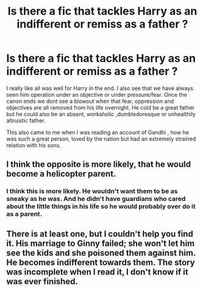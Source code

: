 #+TITLE: Is there a fic that tackles Harry as an indifferent or remiss as a father ?

* Is there a fic that tackles Harry as an indifferent or remiss as a father ?
:PROPERTIES:
:Author: senju_bandit
:Score: 7
:DateUnix: 1584391049.0
:DateShort: 2020-Mar-17
:FlairText: Request
:END:
I really like all was well for Harry in the end. I also see that we have always seen him operation under an objective or under pressure/fear. Once the canon ends we dont see a blowout when that fear, oppression and objectives are all removed from his life overnight. He cold be a great father but he could also be an absent, workaholic ,dumbledoresque or unhealthily altruistic father.

This also came to me when I was reading an account of Gandhi , how he was such a great person, loved by the nation but had an extremely strained relation with his sons.


** I think the opposite is more likely, that he would become a helicopter parent.
:PROPERTIES:
:Author: Notus_Oren
:Score: 6
:DateUnix: 1584393870.0
:DateShort: 2020-Mar-17
:END:

*** I think this is more likely. He wouldn't want them to be as sneaky as he was. And he didn't have guardians who cared about the little things in his life so he would probably over do it as a parent.
:PROPERTIES:
:Author: nundasuchus007
:Score: 5
:DateUnix: 1584420641.0
:DateShort: 2020-Mar-17
:END:


** There is at least one, but I couldn't help you find it. His marriage to Ginny failed; she won't let him see the kids and she poisoned them against him. He becomes indifferent towards them. The story was incomplete when I read it, I don't know if it was ever finished.
:PROPERTIES:
:Author: GitPuk
:Score: 4
:DateUnix: 1584401904.0
:DateShort: 2020-Mar-17
:END:
